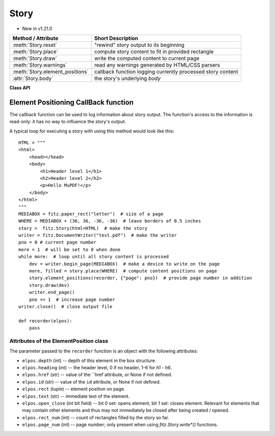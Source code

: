 .. _Story:

================
Story
================

.. role:: htmlTag(emphasis)

* New in v1.21.0

================================= =============================================================
**Method / Attribute**            **Short Description**
================================= =============================================================
:meth:`Story.reset`               "rewind" story output to its beginning
:meth:`Story.place`               compute story content to fit in provided rectangle
:meth:`Story.draw`                write the computed content to current page
:meth:`Story.warnings`            read any warnings generated by HTML/CSS parsers
:meth:`Story.element_positions`   callback function logging currently processed story content
:attr:`Story.body`                the story's underlying :htmlTag:`body`
================================= =============================================================

**Class API**

.. class:: Story

   .. method:: __init__(self, html=None, user_css=None, em=12, archive=None)

      Create a story, optionally providing HTML and CSS source. In any case, this object points to a HTML structure, a so-called DOM (Document Object Model). This structure may be modified: content (text, images) may be added, copied, modified or removed by using methods of the :ref:`Xml` class.

      When finished, the story can be written to pages provided by a :ref:`DocumentWriter`.

      Here are some general remarks:

      * The :ref:`Story` constructor parses and validates the provided HTML and CSS sources. PyMuPDF provides a number of ways to manipulate the HTML source by providing access to the *nodes* of the underlying DOM. HTML documents can be completely built from ground up programmatically, or existing HTML can be modified pretty arbitrarily. For details of this interface, please see the :ref:`Xml` class.
      
      * If no (or no more) changes to the DOM are required, the story is ready to produce PDF pages via some :ref:`DocumentWriter`. To achieve this, the following loop should be used:
      
        1. Request a new, empty page from a :ref:`DocumentWriter`.
        
        2. Determine one or more rectangles on the page, that should receive story data. Note that not every page needs to have the same set of rectangles.
        
        3. Pass each rectangle to the story, each time checking whether the story's data is exhausted. If so, leave the loop, otherwise pass the next rectangle to it, respectively restart the loop requesting the next page.

      * Which part of the story will land on which rectangle / which page, is fully under control of the :ref:`Story` object and cannot be predicted.
      
      * Optionally, a story can pass back information to a Python callback function about page positions of HTML headers (tags :htmlTag:`h1` - :htmlTag:`h6`) and nodes with an ``"id"`` attribute. This can conveniently be used for automatic generation of a Table of Contents, an index of images or the like.

      * Images may be part of a story. They will be placed together with any surrounding text.

      * Multiple stories may -- independently from each other -- write to the same page. For example, one may have separate stories for page header, page footer, regular text, comment boxes, etc.


      :arg str html: HTML source code. If omitted, a basic minimum is generated (see below).
      :arg str user_css: CSS source code. If provided, must contain valid CSS specifications.
      :arg float em: the default text font size.
      :arg archive: an :ref:`Archive` from which to load resources for rendering. Currently supported resource types are images and text fonts. If omitted, the story will not try to look up any such data and may thus produce incomplete output.
      
         .. note:: Instead of an actual archive, valid arguments for **creating** an :ref:`Archive` can also be provided -- in which case an archive will temporarily be constructed. So, instead of ``story = fitz.Story(archive=fitz.Archive("myfolder"))``, one can also shorter write ``story = fitz.Story(archive="myfolder")``.

   .. method:: place(where)

      Calculate that part of the story's content, that will fit in the provided rectangle. The method maintains a pointer which part of the story's content has already been written and upon the next invocation resumes from that pointer's position.

      :arg rect_like where: layout the current part of the content to fit into this rectangle. This must be a sub-rectangle of the page's :ref:`MediaBox<Glossary_MediaBox>`.

      :rtype: tuple[bool, rect_like]
      :returns: a bool (int) `more` and a rectangle `filled`. If `more == 0`, all content of the story has been written, otherwise more is waiting to be written to subsequent rectangles / pages. Rectangle `filled` is the part of `where` that has actually been filled.

   .. method:: draw(dev, matrix=None)

      Write the content part prepared by :meth:`Story.place` to the page.

      :arg dev: the :ref:`Device` created by `dev = writer.begin_page(mediabox)`. The device knows how to call all MuPDF functions needed to write the content.
      :arg matrix_like matrix: a matrix for transforming content when writing to the page. An example may be writing rotated text. The default means no transformation (i.e. the :ref:`Identity` matrix).

   .. method:: element_positions(function, args=None)

      Let the Story provide positioning information about certain HTML elements once their place on the current page has been computed - i.e. invoke this method **directly after** :meth:`Story.place`.

      :arg function: a Python function taking a :ref:`ElementPostion` instance, which will be invoked by this method to process positioning information.
      :arg dict args: an optional dictionary with any **additional** information that should be added to the ElementPosition instance passed to ``function``. Like for example the current output page number. Every key in this dictionary must be a string that conforms to the rules for a valid Python identifier. The complete set of information is explained below.

   .. method:: reset()

      Rewind the story's document to the beginning for starting over its output.

   .. method:: warnings()

      An entirely optional method to check for any errors when parsing HTML / CSS source. Use this if the source quality is uncertain and / or may contain HTML / CSS language elements that are not (yet) supported by the parsers used by MuPDF. For example, MuPDF only supports CSS up to level 2, not the more advanced level 3.

      .. caution:: This method will invalidate the :ref:`Story` object! The same story must be created again afterwards -- so the method should only be used if there is a high chance to encounter problematic sources.

      :returns: a string with error messages generated by the source parsing.

   .. attribute:: body

      The :htmlTag:`body` part of the story's DOM. Even if `html=None` has been used at story creation, the following minimum HTML source will always be available::

        <html>
            <head></head>
            <body></body>
        </html>

      This attribute contains the :ref:`Xml` node of :htmlTag:`body`. All relevant content for PDF production is contained between "<body>" and "</body>".


Element Positioning CallBack function
--------------------------------------

The callback function can be used to log information about story output. The function's access to the information is read-only: it has no way to influence the story's output.

A typical loop for executing a story with using this method would look like this::

    HTML = """
    <html>
        <head></head>
        <body>
            <h1>Header level 1</h1>
            <h2>Header level 2</h2>
            <p>Hello MuPDF!</p>
        </body>
    </html>
    """
    MEDIABOX = fitz.paper_rect("letter")  # size of a page
    WHERE = MEDIABOX + (36, 36, -36, -36)  # leave borders of 0.5 inches
    story =  fitz.Story(html=HTML)  # make the story
    writer = fitz.DocumentWriter("test.pdf")  # make the writer
    pno = 0 # current page number
    more = 1  # will be set to 0 when done
    while more:  # loop until all story content is processed
        dev = writer.begin_page(MEDIABOX)  # make a device to write on the page
        more, filled = story.place(WHERE)  # compute content positions on page
        story.element_positions(recorder, {"page": pno})  # provide page number in addition
        story.draw(dev)
        writer.end_page()
        pno += 1  # increase page number
    writer.close()  # close output file

    def recorder(elpos):
        pass

Attributes of the ElementPosition class
~~~~~~~~~~~~~~~~~~~~~~~~~~~~~~~~~~~~~~~

The parameter passed to the ``recorder`` function is an object with the following attributes:

* ``elpos.depth`` (int) -- depth of this element in the box structure.

* ``elpos.heading`` (int) -- the header level, 0 if no header, 1-6 for :htmlTag:`h1` - :htmlTag:`h6`.

* ``elpos.href`` (str) -- value of the ``href`attribute, or None if not defined.

* ``elpos.id`` (str) -- value of the ``id`` attribute, or None if not defined.

* ``elpos.rect`` (tuple) -- element position on page.

* ``elpos.text`` (str) -- immediate text of the element.

* ``elpos.open_close`` (int bit field) -- bit 0 set: opens element, bit 1 set: closes element. Relevant for elements that may contain other elements and thus may not immediately be closed after being created / opened.

* ``elpos.rect_num`` (int) -- count of rectangles filled by the story so far.

* ``elpos.page_num`` (int) -- page number; only present when using `fitz.Story.write*()` functions.

